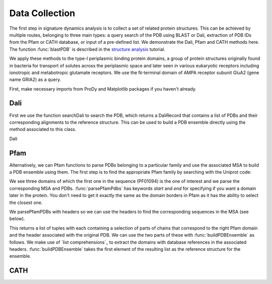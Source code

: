 .. _signdy-data:

Data Collection
===============================================================================

The first step in signature dynamics analysis is to collect a set of related 
protein structures. This can be achieved by multiple routes, belonging to three 
main types: a query search of the PDB using BLAST or Dali, extraction of PDB IDs 
from the Pfam or CATH database, or input of a pre-defined list. We demonstrate the 
Dali, Pfam and CATH methods here. The function :func:`blastPDB` is described in 
the `structure analysis`_ tutorial.

We apply these methods to the type-I periplasmic binding protein domains, 
a group of protein structures originally found in bacteria for transport of solutes 
across the periplasmic space and later seen in various eukaryotic receptors including 
ionotropic and metabotropic glutamate receptors. We use the N-terminal domain of AMPA
receptor subunit GluA2 (gene name GRIA2) as a query.

First, make necessary imports from ProDy and Matplotlib packages if you haven't already.

.. ipython:: python

    from prody import *
    from pylab import *
    ion()

Dali
-------------------------------------------------------------------------------

First we use the function searchDali to search the PDB, which returns a DaliRecord 
that contains a list of PDBs and their corresponding alignments to the reference structure. 
This can be used to build a PDB ensemble directly using the method associated to this class.

Dali 

.. ipython:: python

    dali_rec = searchDali('3H5V','A')
    dali_ens = dali_rec.buildDaliEnsemble()


Pfam
-------------------------------------------------------------------------------

Alternatively, we can Pfam functions to parse PDBs belonging to a particular family 
and use the associated MSA to build a PDB ensemble using them. The first step is to 
find the appropriate Pfam family by searching with the Uniprot code:

.. ipython:: python
    
    searchPfam('GRIA2_RAT')


We see three domains of which the first one in the sequence (PF01094) is the one of interest 
and we parse the corresponding MSA and PDBs. :func:`parsePfamPdbs` has keywords `start` and `end` 
for specifying if you want a domain later in the protein. You don't need to get it exactly the same 
as the domain borders in Pfam as it has the ability to select the closest one.

We parsePfamPDBs with headers so we can use the headers to find the corresponding sequences in 
the MSA (see below).

.. ipython:: python

    fetchPfamMSA('PF01094')
    pfam_msa = parseMSA('PF01094_full.sth')

    results = parsePfamPDBs(query='GRIA2_RAT', subset='ca', header=True)
    len(results)
    len(results[0])


This returns a list of tuples with each containing a selection of parts of chains that correspond to 
the right Pfam domain and the header associated with the original PDB. We can use the two parts of these
with :func:`buildPDBEnsemble` as follows. We make use of `list comprehensions`_ to extract the domains with 
database references in the associated headers. :func:`buildPDBEnsemble` takes the first element 
of the resulting list as the reference structure for the ensemble.

.. ipython:: python

    pfam_ens = buildPDBEnsemble(PDBs=[result[0] for result in results
                                      if len(result[1][result[0].getTitle()[4]].dbrefs) > 0
                                      if result[1][result[0].getTitle()[4]].dbrefs[0].idcode in pfam_msa],
                                alignments=pfam_msa,
                                labels=[result[1][result[0].getTitle()[4]].dbrefs[0].idcode
                                        for result in results
                                        if len(result[1][result[0].getTitle()[4]].dbrefs) > 0
                                        if result[1][result[0].getTitle()[4]].dbrefs[0].idcode in pfam_msa])

    pfam_ens


CATH
-------------------------------------------------------------------------------




.. _`structure analysis`: http://prody.csb.pitt.edu/tutorials/structure_analysis/blastpdb.html
.. _`list_comprehensions`: https://docs.python.org/2/tutorial/datastructures.html#list-comprehensions